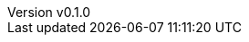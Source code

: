 :author: hituzi no sippo
:email: dev@hituzi-no-sippo.me
:revnumber: v0.1.0
:revdate: 2023-07-04T18:16:11+0900
:revremark: add document header

